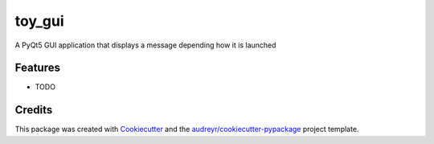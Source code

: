 ===============================
toy_gui
===============================


.. image:: https://img.shields.io/travis/DancingQuanta/example_executable_gui.svg
        :target: https://travis-ci.org/DancingQuanta/example_executable_gui


A PyQt5 GUI application that displays a message depending how it is launched


Features
--------

* TODO

Credits
---------

This package was created with Cookiecutter_ and the `audreyr/cookiecutter-pypackage`_ project template.

.. _Cookiecutter: https://github.com/audreyr/cookiecutter
.. _`audreyr/cookiecutter-pypackage`: https://github.com/audreyr/cookiecutter-pypackage

